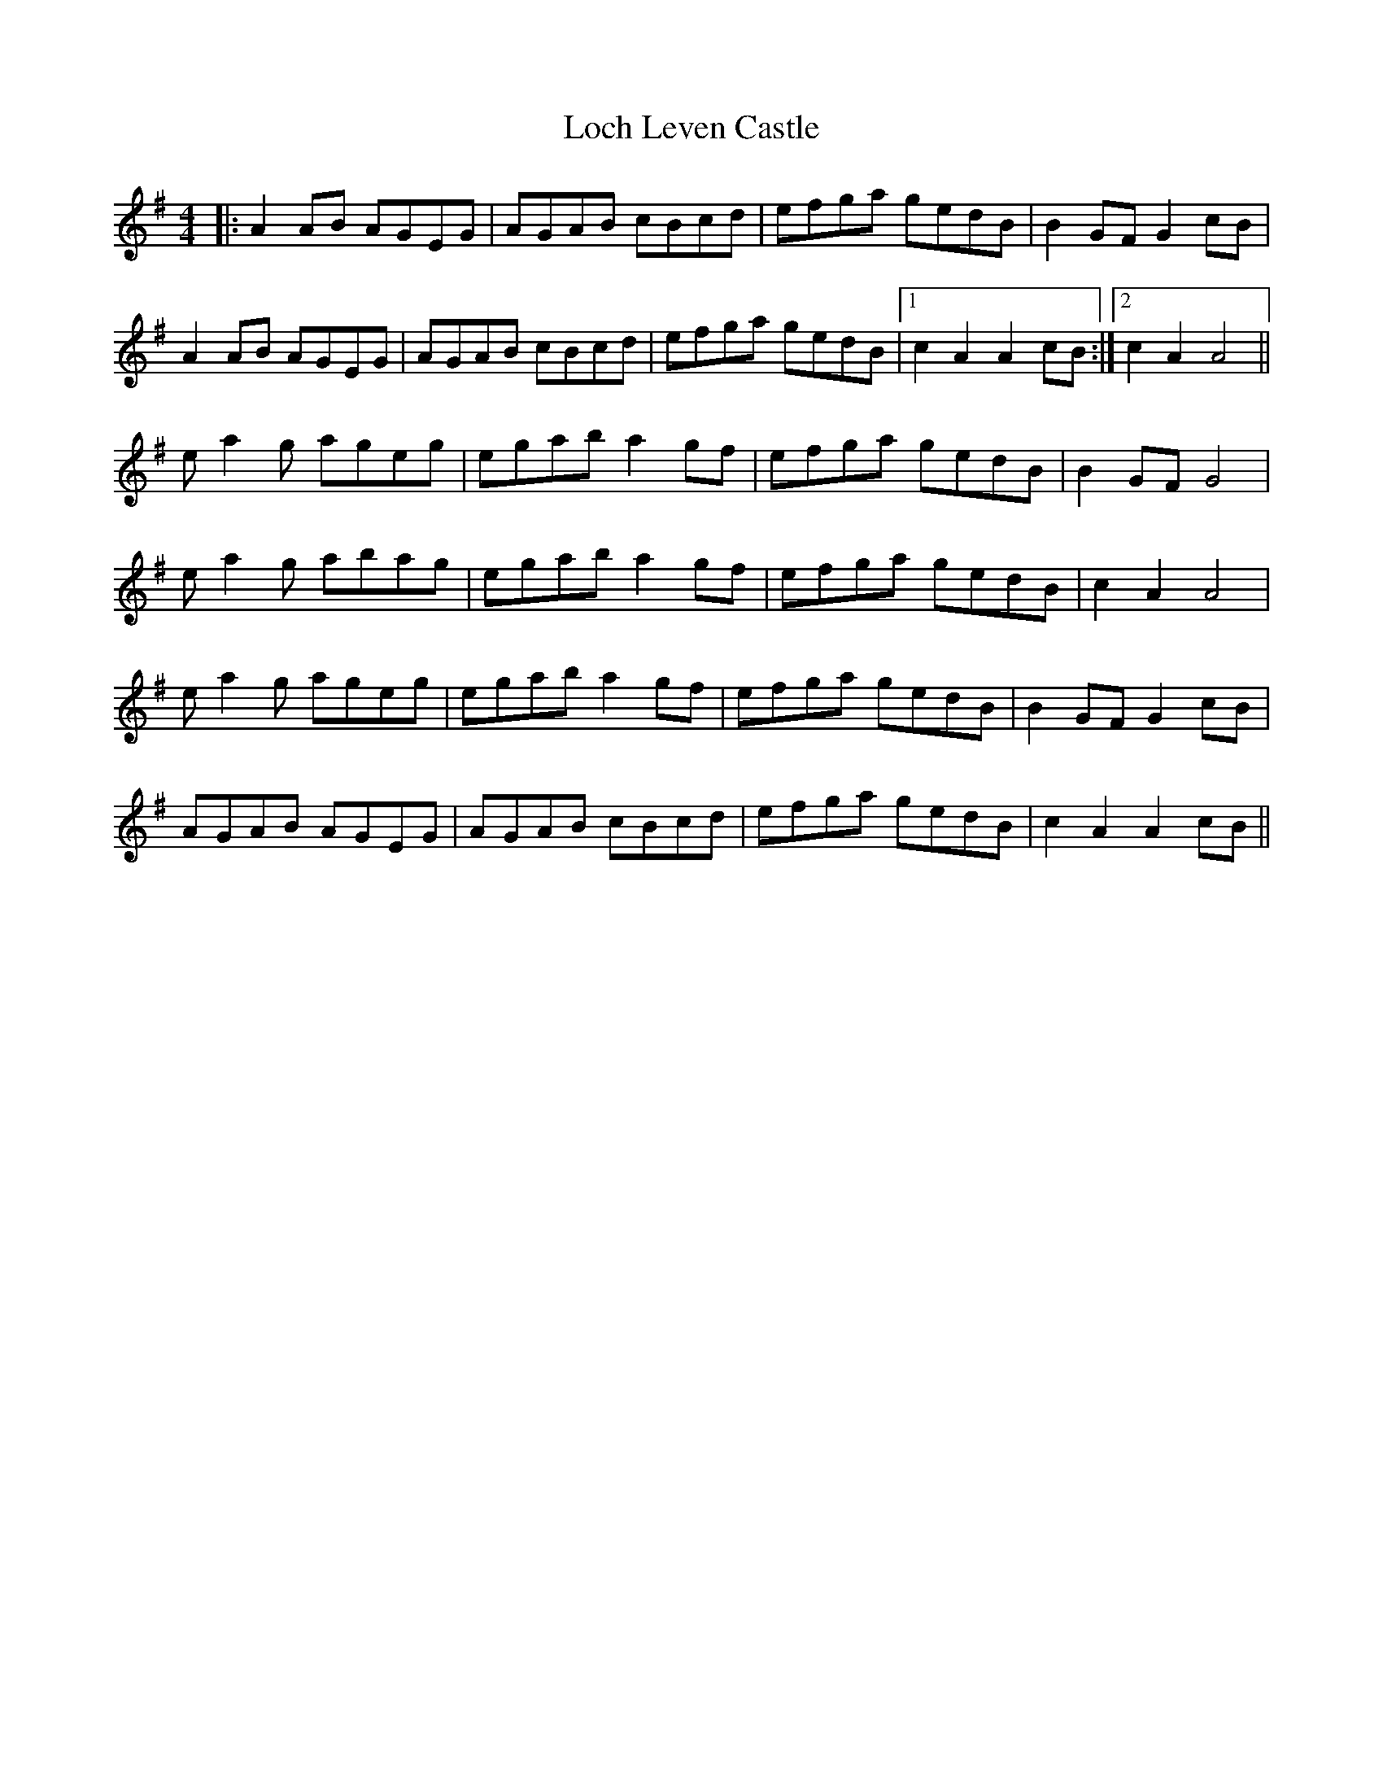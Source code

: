 X: 23905
T: Loch Leven Castle
R: hornpipe
M: 4/4
K: Adorian
|:A2AB AGEG|AGAB cBcd|efga gedB|B2GF G2cB|
A2AB AGEG|AGAB cBcd|efga gedB|1 c2A2 A2cB:|2 c2A2 A4||
ea2g ageg|egab a2gf|efga gedB|B2GF G4|
ea2g abag|egab a2gf|efga gedB|c2A2 A4|
ea2g ageg|egab a2gf|efga gedB|B2GF G2cB|
AGAB AGEG|AGAB cBcd|efga gedB|c2A2 A2cB||

